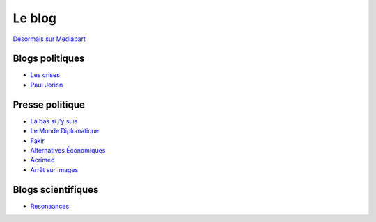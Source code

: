 .. title: À propos de ce blog
.. slug: a-propos-de-ce-blog
.. date: 2017-03-10 03:29:29 UTC+01:00
.. tags: 
.. category: 
.. link: 
.. description: 
.. type: text

Le blog
=======

`Désormais sur Mediapart <https://blogs.mediapart.fr/lucas-gautheron/blog>`_

Blogs politiques
----------------

* `Les crises <https://www.les-crises.fr/>`_
* `Paul Jorion <https://www.les-crises.fr/>`_

Presse politique
----------------

* `Là bas si j'y suis <https://la-bas.org>`_
* `Le Monde Diplomatique <http://www.monde-diplomatique.fr/>`_
* `Fakir <http://www.fakirpresse.info/>`_
* `Alternatives Économiques <http://www.alternatives-economiques.fr/>`_
* `Acrimed <http://acrimed.org/>`_
* `Arrêt sur images <http://arretsurimages.net/>`_

Blogs scientifiques
-------------------

* `Resonaances <http://resonaances.blogspot.fr/>`_

